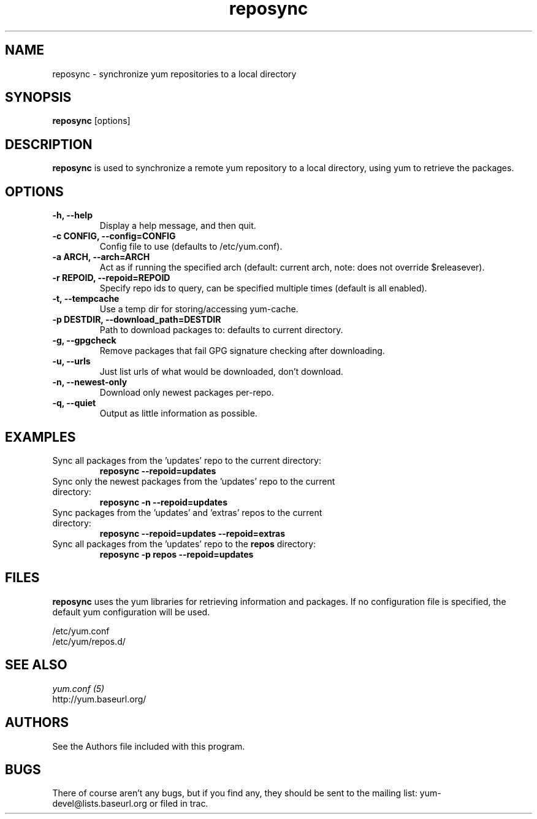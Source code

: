 .\" reposync
.TH "reposync" "1" "2007 Apr 27" "" ""
.SH "NAME"
reposync - synchronize yum repositories to a local directory
.SH "SYNOPSIS"
\fBreposync\fP [options]
.SH "DESCRIPTION"
\fBreposync\fP is used to synchronize a remote yum repository to a local
directory, using yum to retrieve the packages.
.SH "OPTIONS"
.IP "\fB\-h, \-\-help\fP"
Display a help message, and then quit.
.IP "\fB\-c CONFIG, \-\-config=CONFIG\fP"
Config file to use (defaults to /etc/yum.conf).
.IP "\fB\-a ARCH, \-\-arch=ARCH\fP"
Act as if running the specified arch (default: current arch, note: does
not override $releasever).
.IP "\fB\-r REPOID, \-\-repoid=REPOID\fP"
Specify repo ids to query, can be specified multiple times (default is
all enabled).
.IP "\fB\-t, \-\-tempcache\fP"
Use a temp dir for storing/accessing yum-cache.
.IP "\fB\-p DESTDIR, \-\-download_path=DESTDIR\fP"
Path to download packages to: defaults to current directory.
.IP "\fB\-g, \-\-gpgcheck\fP"
Remove packages that fail GPG signature checking after downloading.
.IP "\fB\-u, \-\-urls\fP"
Just list urls of what would be downloaded, don't download.
.IP "\fB\-n, \-\-newest-only\fP"
Download only newest packages per-repo.
.IP "\fB\-q, \-\-quiet\fP"
Output as little information as possible.
.SH "EXAMPLES"
.IP "Sync all packages from the 'updates' repo to the current directory:"
\fB reposync --repoid=updates\fP
.IP "Sync only the newest packages from the 'updates' repo to the current directory:"
\fB reposync -n --repoid=updates\fP
.IP "Sync packages from the 'updates' and 'extras' repos to the current directory:"
\fB reposync --repoid=updates --repoid=extras\fP
.IP "Sync all packages from the 'updates' repo to the \fBrepos\fP directory:"
\fB reposync -p repos --repoid=updates\fP
.SH "FILES"
\fBreposync\fP uses the yum libraries for retrieving information and
packages. If no configuration file is specified, the default yum
configuration will be used.
.PP
.nf 
/etc/yum.conf
/etc/yum/repos.d/
.fi
.SH "SEE ALSO"
.nf
.I yum.conf (5)
http://yum.baseurl.org/
.fi
.SH "AUTHORS"
.nf 
See the Authors file included with this program.
.fi

.PP 
.SH "BUGS"
There of course aren't any bugs, but if you find any, they should be sent
to the mailing list: yum-devel@lists.baseurl.org or filed in trac.
.fi
